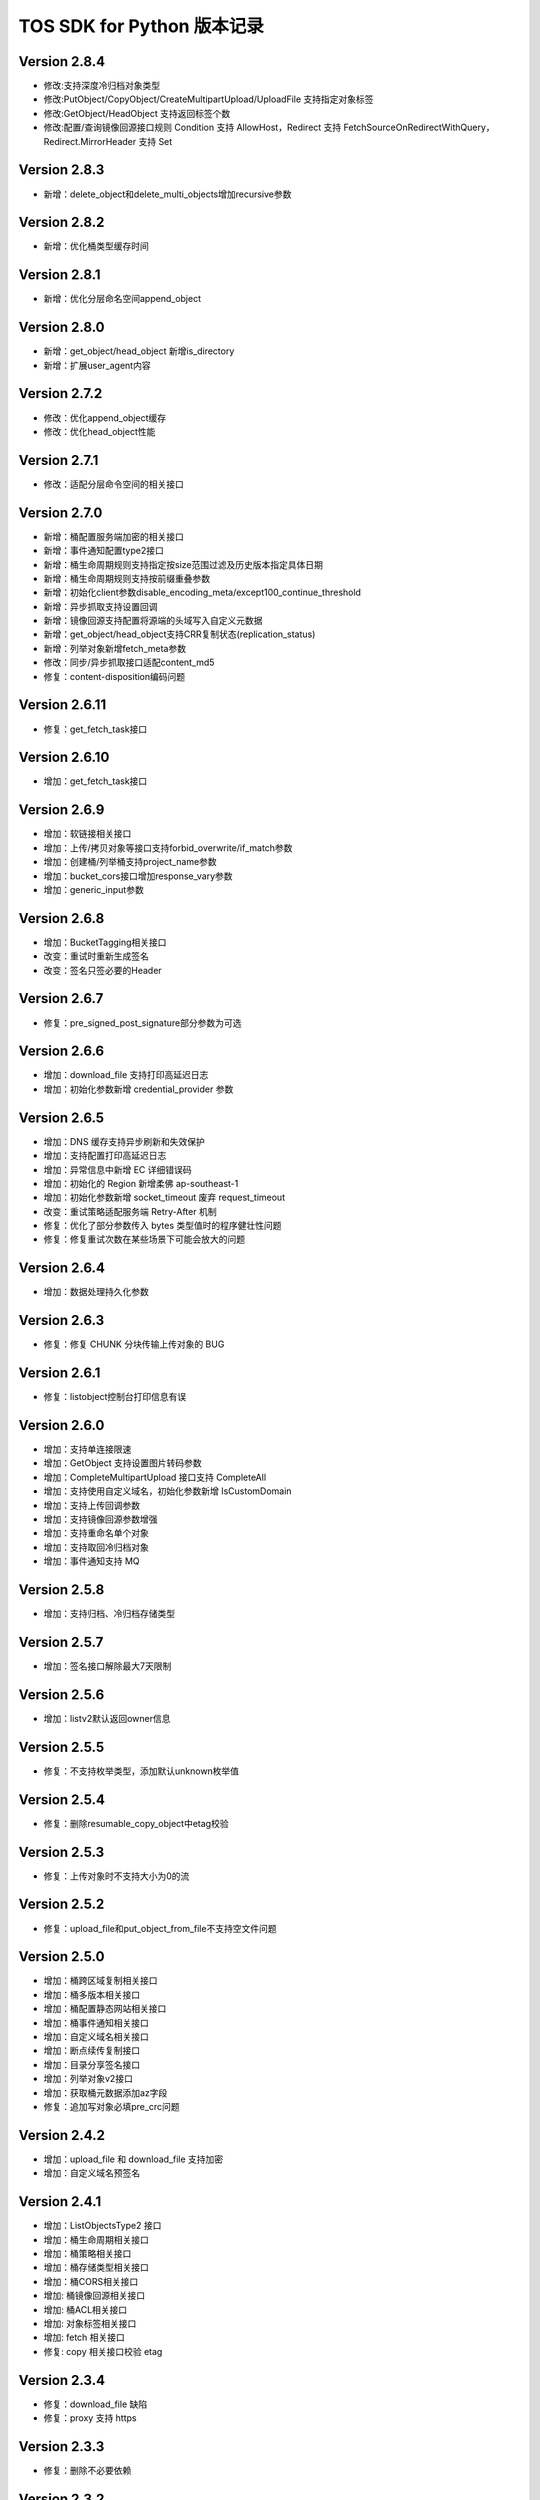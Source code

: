 TOS SDK for Python 版本记录
===========================
Version 2.8.4
-------------
- 修改:支持深度冷归档对象类型
- 修改:PutObject/CopyObject/CreateMultipartUpload/UploadFile 支持指定对象标签
- 修改:GetObject/HeadObject 支持返回标签个数
- 修改:配置/查询镜像回源接口规则 Condition 支持 AllowHost，Redirect 支持 FetchSourceOnRedirectWithQuery，Redirect.MirrorHeader 支持 Set

Version 2.8.3
-------------
- 新增：delete_object和delete_multi_objects增加recursive参数

Version 2.8.2
-------------
- 新增：优化桶类型缓存时间

Version 2.8.1
-------------
- 新增：优化分层命名空间append_object

Version 2.8.0
-------------
- 新增：get_object/head_object 新增is_directory
- 新增：扩展user_agent内容

Version 2.7.2
-------------
- 修改：优化append_object缓存
- 修改：优化head_object性能

Version 2.7.1
-------------
- 修改：适配分层命令空间的相关接口

Version 2.7.0
-------------
- 新增：桶配置服务端加密的相关接口
- 新增：事件通知配置type2接口
- 新增：桶生命周期规则支持指定按size范围过滤及历史版本指定具体日期
- 新增：桶生命周期规则支持按前缀重叠参数
- 新增：初始化client参数disable_encoding_meta/except100_continue_threshold
- 新增：异步抓取支持设置回调
- 新增：镜像回源支持配置将源端的头域写入自定义元数据
- 新增：get_object/head_object支持CRR复制状态(replication_status)
- 新增：列举对象新增fetch_meta参数
- 修改：同步/异步抓取接口适配content_md5
- 修复：content-disposition编码问题

Version 2.6.11
-------------
- 修复：get_fetch_task接口

Version 2.6.10
-------------
- 增加：get_fetch_task接口

Version 2.6.9
-------------
- 增加：软链接相关接口
- 增加：上传/拷贝对象等接口支持forbid_overwrite/if_match参数
- 增加：创建桶/列举桶支持project_name参数
- 增加：bucket_cors接口增加response_vary参数
- 增加：generic_input参数

Version 2.6.8
-------------
- 增加：BucketTagging相关接口
- 改变：重试时重新生成签名
- 改变：签名只签必要的Header

Version 2.6.7
-------------
- 修复：pre_signed_post_signature部分参数为可选

Version 2.6.6
-------------
- 增加：download_file 支持打印高延迟日志
- 增加：初始化参数新增 credential_provider 参数

Version 2.6.5
-------------
- 增加：DNS 缓存支持异步刷新和失效保护
- 增加：支持配置打印高延迟日志
- 增加：异常信息中新增 EC 详细错误码
- 增加：初始化的 Region 新增柔佛 ap-southeast-1
- 增加：初始化参数新增 socket_timeout 废弃 request_timeout
- 改变：重试策略适配服务端 Retry-After 机制
- 修复：优化了部分参数传入 bytes 类型值时的程序健壮性问题
- 修复：修复重试次数在某些场景下可能会放大的问题

Version 2.6.4
-------------
- 增加：数据处理持久化参数

Version 2.6.3
-------------
- 修复：修复 CHUNK 分块传输上传对象的 BUG

Version 2.6.1
-------------
- 修复：listobject控制台打印信息有误

Version 2.6.0
-------------
- 增加：支持单连接限速
- 增加：GetObject 支持设置图片转码参数
- 增加：CompleteMultipartUpload 接口支持 CompleteAll
- 增加：支持使用自定义域名，初始化参数新增 IsCustomDomain
- 增加：支持上传回调参数
- 增加：支持镜像回源参数增强
- 增加：支持重命名单个对象
- 增加：支持取回冷归档对象
- 增加：事件通知支持 MQ

Version 2.5.8
-------------
- 增加：支持归档、冷归档存储类型

Version 2.5.7
-------------
- 增加：签名接口解除最大7天限制

Version 2.5.6
-------------
- 增加：listv2默认返回owner信息

Version 2.5.5
-------------
- 修复：不支持枚举类型，添加默认unknown枚举值

Version 2.5.4
-------------
- 修复：删除resumable_copy_object中etag校验

Version 2.5.3
-------------
- 修复：上传对象时不支持大小为0的流

Version 2.5.2
-------------
- 修复：upload_file和put_object_from_file不支持空文件问题

Version 2.5.0
-------------
- 增加：桶跨区域复制相关接口
- 增加：桶多版本相关接口
- 增加：桶配置静态网站相关接口
- 增加：桶事件通知相关接口
- 增加：自定义域名相关接口
- 增加：断点续传复制接口
- 增加：目录分享签名接口
- 增加：列举对象v2接口
- 增加：获取桶元数据添加az字段
- 修复：追加写对象必填pre_crc问题

Version 2.4.2
-------------
- 增加：upload_file 和 download_file 支持加密
- 增加：自定义域名预签名
Version 2.4.1
-------------
- 增加：ListObjectsType2 接口
- 增加：桶生命周期相关接口
- 增加：桶策略相关接口
- 增加：桶存储类型相关接口
- 增加：桶CORS相关接口
- 增加: 桶镜像回源相关接口
- 增加: 桶ACL相关接口
- 增加: 对象标签相关接口
- 增加: fetch 相关接口
- 修复: copy 相关接口校验 etag
Version 2.3.4
-------------
- 修复：download_file 缺陷
- 修复：proxy 支持 https

Version 2.3.3
-------------
- 修复：删除不必要依赖

Version 2.3.2
-------------
- 修复：开启DNS缓存后，重复包装创建tcp连接问题
- 修复：部分字段类型

Version 2.3.1
-------------
- 修复：put_object_from_file 参数类型注解错误问题
- 修复：upload_part_copy 参数类型注解错误问题

Version 2.3.0
-------------
- 增加：断点续传下载功能
- 增加：客户端 CRC 校验功能
- 增加：客户端 DNS 缓存功能
- 增加：客户端断流校验功能
- 增加：进度条共功能
- 增加: 日志功能
- 增加: 上传下载客户端限速功能
- 改变：统一异常错误定义
- 增加：Proxy 功能

Version 2.1.0
-------------
- 改变：对齐各语言 SDK 使用接口与初始化客户端参数
- 增加：断点传输续传功能
- 增加：v2.1.0 相关unittest
- 改变：修改 User-Agent 命名规范
- 增加：v2.1.0 使用示例

Version 1.0.0
-------------
- 基于requests库构建 TOS Python SDK